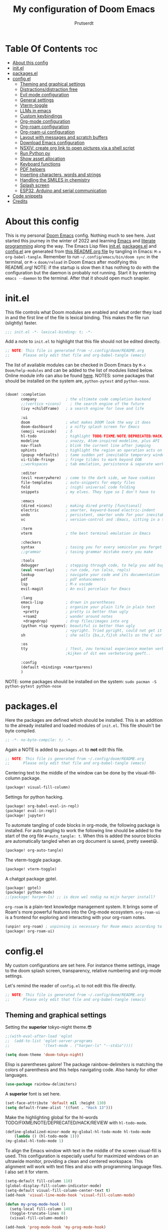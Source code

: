 #+TITLE: My configuration of Doom Emacs
#+auto_tangle: t
#+AUTHOR: Prutserdt
[[file:doom-emacs-stallman.png]]

* Table Of Contents :toc:
- [[#about-this-config][About this config]]
- [[#initel][init.el]]
- [[#packagesel][packages.el]]
- [[#configel][config.el]]
  - [[#theming-and-graphical-settings][Theming and graphical settings]]
  - [[#distractionsdistraction-free][Distractions/distraction free]]
  - [[#evil-mode-configuration][Evil mode configuration]]
  - [[#general-settings][General settings]]
  - [[#vterm-toggle][Vterm-toggle]]
  - [[#llms-in-emacs][LLMs in emacs]]
  - [[#custom-keybindings][Custom keybindings]]
  - [[#org-mode-configuration][Org-mode configuration]]
  - [[#org-roam-configuration][Org-roam configuration]]
  - [[#org-roam-ui-configuration][Org-roam-ui configuration]]
  - [[#layout-with-messages-and-scratch-buffers][Layout with messages and scratch buffers]]
  - [[#download-emacs-configuration][Download Emacs configuration]]
  - [[#nsxiv-create-org-link-to-open-pictures-via-a-shell-script][NSXIV: create org link to open pictures via a shell script]]
  - [[#run-python-py][Run Python py]]
  - [[#show-asset-allocation][Show asset allocation]]
  - [[#keyboard-functions][Keyboard functions]]
  - [[#pdf-helpers][PDF helpers]]
  - [[#inserting-characters-words-and-strings][Inserting characters, words and strings]]
  - [[#handling-the-smiles-in-chemistry][Handling the SMILES in chemistry]]
  - [[#splash-screen][Splash screen]]
  - [[#esp32-arduino-and-serial-communication][ESP32, Arduino and serial communication]]
- [[#code-snippets][Code snippets]]
- [[#credits][Credits]]

* About this config
This is my personal [[https://github.com/hlissner/doom-emacs][Doom Emacs]] config. Nothing much to see here. Just started this journey in the winter of 2022 and learning [[https://www.gnu.org/software/emacs/][Emacs]] and [[https://en.wikipedia.org/wiki/Literate_programming][literate programming]] along the way. The Emacs Lisp files [[https://github.com/Prutserdt/dotfiles/blob/master/.config/doom/init.el][init.el]], [[https://github.com/Prutserdt/dotfiles/blob/master/.config/doom/packages.el][packages.el]] and [[https://github.com/Prutserdt/dotfiles/blob/master/.config/doom/config.el][config.el]] are generated from [[https://github.com/Prutserdt/dotfiles/blob/master/.config/doom/README.org][this README.org file]] by tangling in Emacs: ~M-x~ ~org-babel-tangle~. Remember to run =~/.config/emacs/bin/doom sync= in the terminal, or ~M-x~ ~doom/reload~ in Doom Emacs after modifying this README.org!
NOTE: if the startup is slow then it has nothing to do with the configuration but the daemon is probably not running. Start it by entering ~emacs --daemon~ to the terminal. After that it should open much snapier.

* init.el
This file controls what Doom modules are enabled and what order they load in and the first line of the file is lexical binding. This makes the file run (slightly) faster.
#+BEGIN_SRC emacs-lisp :tangle init.el :results silent
;;; init.el -*- lexical-binding: t; -*-
#+END_SRC

Add a note to ~init.el~ to highlight that this file should not be edited directly.
#+BEGIN_SRC emacs-lisp :tangle init.el :results silent
;; NOTE: This file is generated from ~/.config/doom/README.org
;;      Please only edit that file and org-babel-tangle (emacs)
#+END_SRC

The list of available modules can be checked in Doom Emacs by ~M-x~ ~Doom/help-modules~ and can be added to the list of modules listed below. Online module info can also be found [[https://github.com/doomemacs/doomemacs/blob/master/docs/modules.org][here]].
NOTES: some packages that should be installed on the system are, =python-pytest= and =python-nose=.
#+BEGIN_SRC emacs-lisp :tangle init.el :results silent

(doom! :completion
       company             ; the ultimate code completion backend
       ;;(vertico +icons)    ; the search engine of the future
       (ivy +childframe)   ; a search engine for love and life

       :ui
       doom                ; what makes DOOM look the way it does
       doom-dashboard      ; a nifty splash screen for Emacs
       (emoji +unicode)    ; ð
       hl-todo             ; highlight TODO/FIXME/NOTE/DEPRECATED/HACK/REVIEW
       modeline            ; snazzy, Atom-inspired modeline, plus API
       nav-flash           ; blink the current line after jumping
       ophints             ; highlight the region an operation acts on
       (popup +defaults)   ; tame sudden yet inevitable temporary windows
       vi-tilde-fringe     ; fringe tildes to mark beyond EOB
       ;;workspaces        ; tab emulation, persistence & separate workspaces

       :editor
       (evil +everywhere)  ; come to the dark side, we have cookies
       file-templates      ; auto-snippets for empty files
       fold                ; (nigh) universal code folding
       snippets            ; my elves. They type so I don't have to

       :emacs
       (dired +icons)      ; making dired pretty [functional]
       electric            ; smarter, keyword-based electric-indent
       undo                ; persistent, smarter undo for your inevitable mistakes
       vc                  ; version-control and :Emacs, sitting in a tree

       :term
       vterm               ; the best terminal emulation in Emacs

       :checkers
       syntax              ; tasing you for every semicolon you forget
       ;;grammar           ; tasing grammar mistake every you make

       :tools
       debugger            ; stepping through code, to help you add bugs
       (eval +overlay)     ; run code, run (also, repls)
       lookup              ; navigate your code and its documentation
       pdf                 ; pdf enhancements
       lsp                 ; M-x vscode
       evil-magit          ; An evil porcelain for Emacs

       :lang
       emacs-lisp          ; drown in parentheses
       (org                ; organize your plain life in plain text
        +pretty            ; pretty is better than ugly
        +roam2             ; wander around notes
        +dragndrop)        ; drop files/images into org
       (python +lsp +pyenv); beautiful is better than ugly
                           ; +pyright. Tried pyright, could not get it to work on all of my machines
       sh                  ; she sells {ba,z,fi}sh shells on the C xor

       :os
       tty                 ; ?test, zou terminal experience moeten verbeteren,
                           ;kijken of dit een verbetering geeft..

       :config
       (default +bindings +smartparens)
       )
#+END_SRC

NOTE: some packages should be installed on the system: =sudo pacman -S python-pytest python-nose=

* packages.el
Here the packages are defined which should be installed. This is an addition to the already installed and loaded modules of ~init.el~. This file shouln't be byte compiled.
#+BEGIN_SRC emacs-lisp :tangle packages.el :results silent
;; -*- no-byte-compile: t; -*-
#+END_SRC

Again a NOTE is added to ~packages.el~ to *not* edit this file.
#+BEGIN_SRC emacs-lisp :tangle packages.el :results silent
;; NOTE: This file is generated from ~/.config/doom/README.org
;;      Please only edit that file and org-babel-tangle (emacs)
#+END_SRC

Centering text to the middle of the window can be done by the visual-fill-column package.
#+BEGIN_SRC emacs-lisp :tangle packages.el :results silent
(package! visual-fill-column)
#+END_SRC

Settings for python hacking.
#+BEGIN_SRC emacs-lisp :tangle packages.el :results silent
(package! org-babel-eval-in-repl)
(package! eval-in-repl)
(package! jupyter)
#+END_SRC

To automate tangling of code blocks in org-mode, the following package is installed. For auto tangling to work the following line should be added to the start of the org file ~#+auto_tangle: t~. When this is added the source blocks are automatically tangled when an org document is saved, pretty sweet😃.
#+BEGIN_SRC emacs-lisp :tangle packages.el :results silent
(package! org-auto-tangle)
#+END_SRC

The vterm-toggle package.
#+BEGIN_SRC emacs-lisp :tangle packages.el :results silent
(package! vterm-toggle)
#+END_SRC

A chatgpt package gptel.
#+BEGIN_SRC emacs-lisp :tangle packages.el :results silent
(package! gptel)
(package! python-mode)
;;(package! harper-ls) ;; is deze wel nodig na mijn harper install?
#+END_SRC

~org-roam~ is a plain-text knowledge management system. It brings some of Roam's more powerful features into the Org-mode ecosystem. ~org-roam-ui~ is a frontend for exploring and interacting with your org-roam notes.
#+BEGIN_SRC emacs-lisp :tangle packages.el :results silent
(unpin! org-roam) ; unpinning is necessary for Room emacs according to de developer of org-roam-ui
(package! org-roam-ui)
#+END_SRC

* config.el
My custom configurations are set here. For instance theme settings, image to the doom splash screen, transparency, relative numbering and org-mode settings.

Let's remind the reader of ~config.el~ to not edit this file directly.
#+BEGIN_SRC emacs-lisp :tangle config.el :results silent
;; NOTE: This file is generated from ~/.config/doom/README.org
;;      Please only edit that file and org-babel-tangle (emacs)
#+END_SRC

** Theming and graphical settings
Setting the *superior* tokyo-night theme.😎
#+BEGIN_SRC emacs-lisp :tangle config.el :results silent
;;(with-eval-after-load 'eglot
;;  (add-to-list 'eglot-server-programs
;;               '(text-mode . ("harper-ls" "--stdio"))))

(setq doom-theme 'doom-tokyo-night)
#+END_SRC

Elisp is parentheses galore! The package rainbow-delimiters is matching the colors of parenthesis and this helps navigating code. Also handy for other languages.
#+BEGIN_SRC emacs-lisp :tangle config.el :results silent
(use-package rainbow-delimiters)
#+END_SRC

A *superior* font is set here.
#+BEGIN_SRC emacs-lisp :tangle config.el :results silent
(set-face-attribute 'default nil :height 130)
(setq default-frame-alist '((font . "Hack 13")))
#+END_SRC

Make the highlighting global for the hl-words TODO/FIXME/NOTE/DEPRECATED/HACK/REVIEW with ~hl-todo-mode~.
#+BEGIN_SRC emacs-lisp :tangle config.el :results silent
(define-globalized-minor-mode my-global-hl-todo-mode hl-todo-mode
    (lambda () (hl-todo-mode 1)))
(my-global-hl-todo-mode 1)
#+END_SRC

To align the Emacs window with text in the middle of the screen  visual-fill is used. This configuration is especially useful for maximized windows on an ultrawide monitor, providing a clean and centered workspace. This alignment will work with text files and also with programming language files. I also set it for vterm.
#+BEGIN_SRC emacs-lisp :tangle config.el :results silent
(setq-default fill-column 110)
(global-display-fill-column-indicator-mode)
(setq-default visual-fill-column-center-text t)
(add-hook 'visual-line-mode-hook 'visual-fill-column-mode)

(defun my-prog-mode-hook ()
  (setq-local fill-column 140)
  (toggle-truncate-lines 0)
  (visual-fill-column-mode))

(add-hook 'prog-mode-hook 'my-prog-mode-hook)

(add-hook 'vterm-mode-hook
          (lambda ()
            (setq-local fill-column 110)
            (visual-fill-column-mode)
            (setq-local visual-fill-column-center-text t)))
#+END_SRC

Get a glimpse of the desktop background by setting a low transparency for Emacs.
NOTE: when this part is placed at the start of ~config.el~ then transparency does not work.
#+BEGIN_SRC emacs-lisp :tangle config.el :results silent
(set-frame-parameter (selected-frame) 'alpha '(85 80))
(add-to-list 'default-frame-alist '(alpha 85 80))
#+END_SRC

By setting the line numbers to relative it makes jumping in texts easier, allowing you to quickly find the line position to jump to from the current line.
#+BEGIN_SRC emacs-lisp :tangle config.el :results silent
(global-display-line-numbers-mode)
(setq display-line-numbers-type 'relative)
#+END_SRC

To remember the current state (normal, insert or visual mode), we can customize the line number colors using Emacs Lisp. Here's the code that sets the line number color based on the Evil state. Also the line colors are changed when scratch.org is displayed to stand out from other buffers. I am giving the colors a name so that they can be used elsewhere.
A side note: for some reason I sometimes trigger "emacs state" accidentally. This can be escaped by M-x =evil-exit-emacs-state= or C-z.
#+BEGIN_SRC emacs-lisp :tangle config.el :results silent
(defvar my-color-visual-state    "#765825") ;; dark yellow brown
(defvar my-color-insert-state    "#3e6752") ;; pale grey green
(defvar my-color-grey-green      "#505753") ;; grey green
(defvar my-color-normal-state    "#453a39") ;; brown terra
(defvar my-color-current-line    "#EF7168") ;; orange red

(defun my-line-number-color-according-to-evil-state ()
  (when (and evil-mode (not buffer-read-only))
    (let ((font-weight (if (or (evil-insert-state-p) (evil-visual-state-p))
                          'bold
                        'normal))
          (line-number-color (if (string= (buffer-name) "scratch.org")
                                my-color-current-line
                              (cond ((evil-insert-state-p) my-color-insert-state)
                                    ((evil-visual-state-p) my-color-visual-state)
                                    (t my-color-normal-state))))
          (line-number-current-line-color (if (string= (buffer-name) "scratch.org")
                                           my-color-insert-state
                                           my-color-current-line)))
      (set-face-foreground 'line-number line-number-color)
      (set-face-foreground 'line-number-current-line line-number-current-line-color)
      (set-face-attribute 'line-number nil :weight font-weight))))
#+END_SRC

Next, we add hooks to trigger the line number color customization when certain events occur. Here are the hooks we can use:
#+BEGIN_SRC emacs-lisp :tangle config.el :results silent
(dolist (hook '(doom-switch-buffer-hook
                doom-first-buffer-hook
                evil-insert-state-entry-hook
                evil-normal-state-entry-hook
                evil-visual-state-entry-hook))
  (add-hook hook 'my-line-number-color-according-to-evil-state))
#+END_SRC

To make the line number of the cursor have a different color, we can customize it using =custom-set-faces=:
#+BEGIN_SRC emacs-lisp :tangle config.el :results silent
(custom-set-faces!
  '(line-number-current-line :foreground "#EF7168"))
#+END_SRC

The scroll bar is not needed and removed here. NOTE: does not work when it's at the start of config.el.
#+BEGIN_SRC emacs-lisp :tangle config.el :results silent
(scroll-bar-mode -1)
#+END_SRC

An emergency switch to be used at very bright light conditions, for instance at a beach!
#+BEGIN_SRC emacs-lisp :tangle config.el :results silent
(defun my-beach-or-dark-theme-switch ()
  "Switch between my-beach-theme and my-dark-theme."
  (interactive)
  (if (eq (car custom-enabled-themes) 'doom-tokyo-night)
      (progn
        (load-theme 'leuven t)
        (set-frame-parameter (selected-frame) 'alpha '(100 100))
        (message "Theme switched for beach settings; in bright light conditions."))
    (progn
      (load-theme 'doom-tokyo-night t)
      (set-frame-parameter (selected-frame) 'alpha '(85 80))
      (message "Theme switched to my dark theme."))))
#+END_SRC

** Distractions/distraction free
For more (or less) focus the distractions on the screen can be toggled of all together or separately one by one.

Switch the transparency on or off.
#+BEGIN_SRC emacs-lisp :tangle config.el :results silent
(defun my-transparency-toggle ()
  "Switch transparency back and forth."
  (interactive)

  (if (equal (frame-parameter (selected-frame) 'alpha) '(100 100))
      (progn
        (set-frame-parameter (selected-frame) 'alpha '(85 80))
        (add-to-list 'default-frame-alist '(alpha 85 80)))
    (set-frame-parameter (selected-frame) 'alpha '(100 100))))
#+end_src

Modeline toggle.
#+BEGIN_SRC emacs-lisp :tangle config.el :results silent
(defvar modeline-hidden nil)

(setq-default mode-line-format (default-value 'mode-line-format))

(defun my-modeline-toggle ()
  "Switch modeline on/off."
  (interactive)

  (if (equal mode-line-format nil)
      (setq mode-line-format (default-value 'mode-line-format))
    (setq mode-line-format nil)))
#+end_src

A toggle for the line numbers.
#+BEGIN_SRC emacs-lisp :tangle config.el :results silent
(defun my-line-numbers-toggle ()
  "Switch line numbers on/off."
  (interactive)

  (if display-line-numbers-mode
      (display-line-numbers-mode 0)
    (display-line-numbers-mode 1)))
#+end_src

A combination of the previous three toggles that are applied all at once.
#+BEGIN_SRC emacs-lisp :tangle config.el :results silent
(defun my-distractionfree-toggle ()
  "Switch from my normal environment to distraction free and back."
  (interactive)

  (my-line-numbers-toggle)
  (my-modeline-toggle)
  (my-transparency-toggle))
#+end_src

This toggle will increase/decrease the width of the text. Not really much to do with distractions, but I placed it here anyway.
#+BEGIN_SRC emacs-lisp :tangle config.el :results silent
(defun my-column-width-toggle ()
  "Toggle the width of the characters."
  (interactive)

  (if (equal fill-column 110)
      (setq fill-column 140)
    (setq fill-column 110)))
#+end_src

** Evil mode configuration
The default setting of Evil mode in Doom Emacs is to use Y in normal mode to yank the whole line from the cursor position. This is obviously the *incorrect* way and is reverted here to copy the whole line, regardless of cursor position.
#+BEGIN_SRC emacs-lisp :tangle config.el :results silent
(setq! evil-want-Y-yank-to-eol nil)
#+END_SRC

Another trick to make the cursor stand out more in Evil mode is to use the color tomato for the cursor in normal mode. It pops right out. A white bar is set for insert mode and a hollow orange cursor for visual mode. This helps to differentiate between normal/insert/visual mode.
#+BEGIN_SRC emacs-lisp :tangle config.el :results silent
(setq evil-normal-state-cursor '(box "tomato")
      evil-insert-state-cursor '(bar "white")
      evil-visual-state-cursor '(hollow "orange"))
#+END_SRC

Flashing of yanked text is already set out of the box in Doom Emacs. I'm kinda slow and like the flashing to take longer. The default is 0.2 second and set it here to a whole second.
#+BEGIN_SRC emacs-lisp :tangle config.el :results silent
(setq evil-goggles-duration 1.0)
#+END_SRC

** General settings
I want to use an org file as a permanent scratch buffer. If it does not exist then it should be created. I changed the visualiszation of this particular file by changing the line colors, that is added in  =my-line-number-color-according-to-evil-state=.
#+BEGIN_SRC emacs-lisp :tangle config.el  :results silent
(unless (file-exists-p "~/.config/doom/scratch.org")
  (with-temp-file "~/.config/doom/scratch.org"
  (insert "* ❗ An _org-mode_ ~scratch buffer~ /for/ *hacking* ❗\n Just delete this text, doesn't need to sticky!")))

(eval-after-load 'org
  '(find-file "~/.config/doom/scratch.org"))
#+END_SRC

Arduino .ino files are a type of C++ code. Let's help Emacs remember this by setting it as a major mode.
#+BEGIN_SRC emacs-lisp :tangle config.el :results silent
(add-to-list 'auto-mode-alist '("\\.ino\\'" . c-mode))
#+END_SRC

No more conformation messages whilst closing emacs.
#+BEGIN_SRC emacs-lisp :tangle config.el :results silent
(setq confirm-kill-emacs nil)
#+END_SRC

** Vterm-toggle
I like to use Vterm as a scratch terminal, this can be done by the vterm-toggle package.
#+BEGIN_SRC emacs-lisp :tangle config.el :results silent
(use-package! vterm-toggle
  :after vterm
  :config
  (setq vterm-toggle-fullscreen-p nil)
  (add-to-list 'display-buffer-alist
               '((lambda (buffer-or-name _)
                   (let ((buffer (get-buffer buffer-or-name)))
                     (with-current-buffer buffer
                       (or (equal major-mode 'vterm-mode)
                           (string-prefix-p vterm-buffer-name (buffer-name buffer))))))
           (display-buffer-reuse-window display-buffer-same-window))))
#+END_SRC

** LLMs in emacs
In this elisp code, `with-temp-buffer` creates a temporary buffer for reading the contents of the file. `insert-file-contents` reads the contents of the file into the buffer. `string-trim` removes any whitespace characters at the beginning and end of the buffer's contents, and the resulting string is set to the variable `gptel-api-key`.
A chatGPT key can be generated here: https://platform.openai.com/account/api-keys.
#+BEGIN_SRC emacs-lisp :tangle config.el :results silent
(use-package! gptel
 :config
(with-temp-buffer
  (insert-file-contents "~/Stack/Code/OpenAI/api_key")
  (setq! gptel-api-key (string-trim (buffer-string)))))
(setq gpt-openai-engine "gpt-4")
#+END_SRC

An helper for my LLM (gptel). I am usually working with code at the bottom of a buffer and want to select the text from the cursor below to the bottom and send that region to the chatbot.
#+BEGIN_SRC emacs-lisp :tangle config.el :results silent
(defun my-region-select-gptel-send ()
  "Select text at point to the end of buffer and send this to the LLM (gptel-send). The output will be generated at the bottom of the buffer."
  (interactive)
  (beginning-of-line)      ; Save the current point position as the starting point of the selection
  (let ((start (point)))
    (goto-char (point-max)); Move the cursor to the end of the buffer
    (setq my-end (point))  ; Remember the end of the selection
    (goto-char start)      ; Set the mark at the starting point
    (set-mark (point))
    (goto-char my-end)     ; Move the cursor to the end of the buffer and execute 'gptel-send'
    (call-interactively 'gptel-send)
    (deactivate-mark)))    ; Deselect the region
#+END_SRC

** Custom keybindings
Emacs uses a lot of keybindings and Doom Emacs adds even more on top of it, much of them are Evil mode which is VIM emulation. Now let's add some extra!

*** Smart parens
The =smartparens= package in Emacs is designed to enhance editing parentheses and other paired structures (like brackets and quotes). I am adding the '=' and '~' signs to it, but only for org mode, therefore it is a mode specific keybindings (sp-local-pair)'.
#+BEGIN_SRC emacs-lisp :tangle config.el :results silent
(require 'smartparens)

;; Enable smartparens only in org mode
(sp-local-pair 'org-mode "=" "=" :post-handlers '(:add ("||_" "SPC")))
(sp-local-pair 'org-mode "~" "~" :post-handlers '(:add ("||_" "SPC")))

(defun sp-insert-equal ()
  "Insert '==' and place the cursor in the middle."
  (interactive)
  (insert "==")
  (backward-char 1))

(defun sp-insert-tilde ()
  "Insert '~~' and place the cursor in the middle."
  (interactive)
  (insert "~~")
  (backward-char 1))

;; Bind the functions to the = and ~ keys in org mode
(with-eval-after-load 'smartparens
  (define-key smartparens-mode-map (kbd "=") 'sp-insert-equal)
  (define-key smartparens-mode-map (kbd "~") 'sp-insert-tilde))

(add-hook 'org-mode-hook 'smartparens-mode)
#+END_SRC

*** Evil keybindings
I want to use the =undo-redo= package in Evil mode and therefore add the keybinding =U= here. Another addition to Evil mode is =[= and =]= to switch buffers.
#+BEGIN_SRC emacs-lisp :tangle config.el :results silent
(after! evil
  (define-key evil-normal-state-map "U" 'undo-redo)
  (define-key evil-normal-state-map "]" 'next-buffer)
  (define-key evil-normal-state-map "[" 'previous-buffer))

;FIXME dit is een test voor jump to functionaliteit. Dit al door gi en '' te gebruiken. C-o zou werken met onderstaande command. Nog testen
(evil-add-command-properties #'foo :jump t)
#+END_SRC

NOTE to self: the [ and ] collide with certain buffers, for instance in vterm. It is probably better to learn the SPC-b-n and SPC-b-p to cycle through buffers and get this in my muscle memory.

The following are keybindings that are bound to my leader key, which is =space=, the default leader key of Doom Emacs Evil mode.
#+BEGIN_SRC emacs-lisp :tangle config.el :results silent
(map! :leader
      :desc "Scratch buffer" "[" (lambda () (interactive) (switch-to-buffer "scratch.org"))


    (:prefix ("b") ;; Default Doom keybinding
         :desc "Switch to another buffer"        "b" #'counsel-switch-buffer)

    (:prefix ("c") ;; Default Doom keybinding
        (:prefix ("h" . "ChatGPT, GPTel options")
            :desc "At point to bottom ChatGPT"   "a" #'my-region-select-gptel-send
            :desc "ChatGPT of selected region"   "A" #'gptel-send
            :desc "Open ChatGPT in new buffer"   "c" #'gptel
            :desc "gptel-menu"                   "m" #'gptel-menu
            :desc "API for LLM interaction"      "R" #'gptel-request
            :desc "gptel-rewrite-menu"           "r" #'gptel-rewrite-menu))

    (:prefix ("d" . "Prutserdt Bindings")
        :desc "Vterm toggle"                   "SPC" #'vterm-toggle
        (:prefix ("a" . "Arduino IDE")
            :desc "ESP32 PWRSTRK upload"         "p" #'my-PowerStrike-upload
            :desc "README.org, het epistel"      "r" #'my-PowerStrike-README-org-file
            :desc "ESP32 serial"                 "s" #'my-serial-ttyUSB0-115200
            :desc "ESP32 PWRSTRK testing upload" "t" #'my-PowerStrike-testing-upload)
        :desc "Beach mode/dark mode toggle"      "b" #'my-beach-or-dark-theme-switch
        (:prefix ("d" . "Distraction free")
            :desc "Toggle distraction free"      "d" #'my-distractionfree-toggle
            :desc "Transparency togglee"         "t" #'my-transparency-toggle
            :desc "Modeline toggle"              "m" #'my-modeline-toggle
            :desc "Line numbers toggle"          "l" #'my-line-numbers-toggle
            :desc "Column width toggle"          "c" #'my-column-width-toggle)
        (:prefix ("e" . "Excel table stuff")
            :desc "At point org tbl to exl"      "a" #'my-export-org-table-to-system-clipboard
            :desc "Clipb.: org to exl"           "e" #'my-convert-tabs-to-org-table-in-clipboard
            :desc "Clipb.: exl to org"           "o" #'my-convert-tabs-to-org-table-in-clipboard)
        (:prefix ("f" . "Financial stuff")
            :desc "Show my capital"              "c" #'my-asset-allocation-in-time)
        :desc "Toggle hacking mode"              "h" #'my-toggle-hacking-layout
        :desc "Insert key words"                 "i" #'my-insert-characters-and-text
        :desc "Keyboard reset"                   "k" #'my-keyboard-reset
        :desc "Watch images via org links"       "l" #'my-generate-org-links-to-pictures-subdir
        :desc "Reload Doom: doom/reload"         "r" #'doom/reload
        :desc "Update emacs README.org!!!"       "o" #'my-emacs-config-download-overwrite
        (:prefix ("p" . "pdf helpers")
            :desc "Select pdf to org buffer"     "b" #'my-open-pdf-as-org-text
            :desc "Select pdf ocrtext to org buffer" "o" #'my-open-pdf-to-org-as-text-with-ocr
            :desc "Remove password from pdf"     "z" 'my-pdf-password-removal)
        :desc "Plak keuze uit kill ring"         "P" #'counsel-yank-pop
        :desc "Tangling: org-babel-tangle"       "t" #'org-babel-tangle
        (:prefix ("s" . "SMILES chemistry")
            :desc "Insert image under Smiles"    "i" #'my-obabel-smiles-insert-image
            :desc "Show image in sxiv"           "s" #'my-obabel-smiles-show-image)
        :desc "Visualized undo: vundo"           "v" #'vundo
        :desc "Write this buffer to file"        "w" #'write-file
        :desc "Run python async"                 "z" #'my-run-python-code-in-new-frame-select-manually)

    (:desc "Open files in emacs" "e" #'recentf-open-files)

    (:prefix ("r" . "org-roam") ;; Similar to the Doom default, SPC n r, but shorter
        :desc "Open random node"                 "a" #'org-roam-node-random
        (:prefix ("d" . "dailies")
            :desc "Previous daily (from daily)"  "<" #'org-roam-dailies-goto-previous-note
            :desc "Next daily (from daily)"      ">" #'org-roam-dailies-goto-next-note
            :desc "Capture date"                 "D" #'org-roam-dailies-capture-date
            :desc "Goto the last daily"          "l" #'my-open-latest-org-roam-daily
            :desc "Goto tomorrow"                "m" #'org-roam-dailies-goto-tomorrow
            :desc "Capture tomorrow"             "M" #'org-roam-dailies-capture-tomorrow
            :desc "Select dailies calendar"      "o" #'org-roam-dailies-goto-date
           ;:desc "Goto today"                   "t" #'org-roam-dailies-goto-today
            :desc "Goto today, paste previous"   "t" #'my-goto-today-paste-previous-daily
            :desc "Capture today"                "T" #'org-roam-dailies-capture-today
            :desc "Goto yesterday"               "y" #'org-roam-dailies-goto-yesterday
            :desc "Capture yesterday"            "Y" #'org-roam-dailies-capture-yesterday)
        :desc "Database sync"                    "D" #'org-roam-db-sync
        :desc "Find node"                        "f" #'org-roam-node-find
        :desc "Find ref"                         "F" #'org-roam-ref-find
        :desc "Insert node"                      "i" #'org-roam-node-insert
        :desc "Message: show roam dir info"      "m" #'my-org-roam-info
        :desc "Capture to node"                  "n" #'org-roam-capture
        :desc "Toggle roam buffer"               "r" #'org-roam-buffer-toggle
        :desc "Launch roam buffer"               "R" #'org-roam-buffer-display-dedicated
        :desc "Search text"                      "s" #'my-search-roam-files
        :desc "Search filename"                  "S" #'my-search-roam-filename
        :desc "UI in browser"                    "u" #'org-roam-ui-mode))
#+END_SRC

*** Emacs keybindings
I want to use the escape key to exit keychords, similar to C-g. Why is this not the default?
#+BEGIN_SRC emacs-lisp :tangle config.el :results silent
(global-set-key (kbd "<escape>")      'keyboard-escape-quit)
#+END_SRC

In Doom Emacs the =transpose-words= is using the keybinding Meta-t. For the oposite transposition I will use the keybinding Meta-T.
#+BEGIN_SRC emacs-lisp :tangle config.el :results silent
(global-set-key (kbd "M-T") (lambda () (interactive) (transpose-words -1)))
#+END_SRC

** Org-mode configuration
More eye candy by superstar bullets in org mode instead of the default ~*~. This requires (org +pretty) in ~init.el~.
#+BEGIN_SRC emacs-lisp :tangle config.el :results silent
(setq org-superstar-headline-bullets-list '("◉" "○" "✿" "✸" "⁖" ))
#+END_SRC

Setting the size of the headers in org mode and the document titled, ordered by the level of course.
#+BEGIN_SRC emacs-lisp :tangle config.el :results silent
(custom-set-faces
  '(org-level-1 ((t (:inherit outline-1 :height 1.5))))
  '(org-level-2 ((t (:inherit outline-2 :height 1.4))))
  '(org-level-3 ((t (:inherit outline-3 :height 1.3))))
  '(org-level-4 ((t (:inherit outline-4 :height 1.2))))
  '(org-level-5 ((t (:inherit outline-5 :height 1.1))))
  '(org-document-title ((t (:inherit org-level-1 :height 1.6)))))
#+END_SRC

Some preferences that I like: hide the emphasis markup for: /italic/, *bold*, ~code~, _underscore_, =verbatim= and +strikethrough+. Show a custom folding character, in my case three time lightning ⚡⚡⚡ and by default I want all of my org files to show images as default and hide the =#+TITLE= keyword.
#+BEGIN_SRC emacs-lisp :tangle config.el :results silent
(setq org-hide-emphasis-markers t)
;;(setq org-ellipsis "⚡⚡⚡")
(setq org-ellipsis " ▼ ") ; Use a different symbol
(setq org-startup-with-inline-images t)
(setq org-hidden-keywords '(title))
#+END_SRC

Automatically tangling by the org-auto-tangle package.
#+BEGIN_SRC emacs-lisp :tangle config.el :results silent
(use-package org-auto-tangle
  :load-path "site-lisp/org-auto-tangle/"
  :defer t
  :hook (org-mode . org-auto-tangle-mode))
#+END_SRC

A function to copy an org-table at point and make it in the right format (tab separated columns) to be pasted into excel. First the table is converted and saved as a csv file to a temporary RAM file, pasted into the clipboard in csv format and then converted to be tab separated.
#+BEGIN_SRC emacs-lisp :tangle config.el :results silent
(defun my-export-org-table-to-system-clipboard ()
  "Export the org-mode table at point as a CSV file in system memory and copy to clipboard."
  (interactive)
  (let* ((temp-dir "/dev/shm/temp/")
         (file (concat temp-dir "wismij.csv")))
    (unless (file-directory-p temp-dir)
      (make-directory temp-dir t))
    (org-table-export file "orgtbl-to-csv")
    (with-temp-buffer
      (insert-file-contents file)
      (clipboard-kill-region (point-min) (point-max))))
    (my-convert-comma-to-tab-in-clipboard))
#+END_SRC

This function will convert the content of the clipboard from a tab separated format (excel data) to an org-table format (adding | characters). This is particular handy for copying data from excel to org-mode.
#+BEGIN_SRC emacs-lisp :tangle config.el :results silent
(defun my-convert-tabs-to-org-table-in-clipboard ()
  "Convert tabs to org table format in clipboard contents."
  (interactive)
  (with-temp-buffer
    (clipboard-yank)
    (goto-char (point-min))
    (while (search-forward "\t" nil t)
      (replace-match " | "))
    (goto-char (point-min))
    (insert "| ")
    (while (search-forward "\n" nil t)
      (replace-match " |\n| "))
    (goto-char (point-max))
    (insert " |")
    (clipboard-kill-region (point-min) (point-max))))
#+END_SRC

This function will convert the content of the clipboard. It will change the commas to tabs. This is particular usefull for converting comma separated data to tabs separated data and is used in the =my-export-org-table-to-system-clipboard= function.
#+BEGIN_SRC emacs-lisp :tangle config.el :results silent
(defun my-convert-comma-to-tab-in-clipboard ()
  "Convert commas to tabs in clipboard contents."
  (interactive)
  (with-temp-buffer
    (clipboard-yank)
    (goto-char (point-min))
    (while (search-forward "," nil t)
      (replace-match "\t" nil nil))
    (clipboard-kill-region (point-min) (point-max))))
#+END_SRC

** Org-roam configuration
~Org-roam~ is a plain text knowledge management system that borrows principles from the Zettelkasten method, providing a solution for non-hierarchical note-taking. It should also work as a plug-and-play solution for anyone already using Org-mode for their personal wiki.

For quick daily notes and a TODO list I am using roam-dailies and in the next code block two templates are created that are helping to write notes/TODOS. This is based on [[https://org-roam.discourse.group/t/daily-task-management-with-org-agenda-and-org-roam-dailies/989/16][a thread]]. My daily notes are written in the =/daily= directory in =RoamNotes=, as set in the code block below this one. The daily notes are placed in an org file with the name of the day, for example /2025-01-30.org/.
#+BEGIN_SRC emacs-lisp :tangle config.el :results silent
(setq org-roam-dailies-capture-templates
    (let ((head
           (concat "#+title: %<%Y-%m-%d (%A)>\n"
                    "* TODO van vandaag [/]\n")))
         `(("a" "Aantekeningen van vandaag" entry
           "* %<%H:%M> %?"
           :if-new (file+head+olp "%<%Y-%m-%d>.org" ,head (""))))))
#+END_SRC

In the code block below the directory is set where the atomic files will be stored and also the dailies directory is set here. This Emacs configuration is used on several systems. I am using system a specific directory at work and my other systems are using another directory.
Also the daily sub directory is set and auto-completion of the note titles everywhere and autosyncing the roam files to a sql database for swift search results.
#+BEGIN_SRC emacs-lisp :tangle config.el :results silent
(use-package org-roam
  :custom
  (org-roam-directory (if (string-equal system-name "work")
                         "~/Shared_directory/RoamNotes"
                       "~/Stack/Command_line/RoamNotes"))
  (org-roam-dailies-directory "daily/")
  (org-roam-completion-everywhere t)
  :config
  (org-roam-db-autosync-enable))
#+END_SRC

To perform a quick word search through all of my notes I use the rip-grep (rg) package called counsel-rg and I set it up to search through the RoamNotes directory.
#+BEGIN_SRC emacs-lisp :tangle config.el :results silent
(defun my-search-roam-files ()
    "Search using `counsel-rg` in the set org-roam-directory."
    (interactive)
    (counsel-rg nil org-roam-directory))
#+END_SRC

The amount of hits of the function described above can be overwhelming sometimes and a simple search through filenames is better.
#+BEGIN_SRC emacs-lisp :tangle config.el :results silent
(defun my-search-roam-filename ()
    "Search filenames using `counsel-find-file` in the set org-roam-directory."
    (interactive)
    (counsel-find-file org-roam-directory))
#+END_SRC

Show information about the org-roam files and list the amount of org files, the amount of lines and words in the org-roam directory and daily subdirectory as well.
#+BEGIN_SRC emacs-lisp :tangle config.el :results silent
(defun my-org-roam-info ()
  "Show info of current org-roam dir and `daily` subdirectory."
  (interactive)
  (let* ((daily-dir (expand-file-name "daily" org-roam-directory))
         (all-files-roam (directory-files org-roam-directory nil))
         (org-files-roam (cl-remove-if-not #'(lambda (file) (string-match-p "\\.org$" file)) all-files-roam))
         (non-org-files-roam (cl-remove-if #'(lambda (file) (string-match-p "\\.org$" file)) all-files-roam))
         (all-files-daily (directory-files daily-dir nil))
         (org-files-daily (cl-remove-if-not #'(lambda (file) (string-match-p "\\.org$" file)) all-files-daily))
         (non-org-files-daily (cl-remove-if #'(lambda (file) (string-match-p "\\.org$" file)) all-files-daily))
         (org-file-count-roam (length org-files-roam))
         (org-file-count-daily (length org-files-daily))
         (org-file-count-total (+ org-file-count-roam org-file-count-daily))
         (total-lines-org 0)
         (total-words-org 0)
         (total-lines-daily 0)
         (total-words-daily 0))

    ;; Calculate lines and words for org files in the 'daily' directory
    (dolist (file (directory-files daily-dir nil "\\.org$"))
      (with-temp-buffer
        (insert-file-contents (expand-file-name file daily-dir))
        (setq total-lines-daily (+ total-lines-daily (count-lines (point-min) (point-max))))
        (setq total-words-daily (+ total-words-daily (count-words (point-min) (point-max))))))

    ;; Calculate lines and words for org files in the main directory
    (dolist (file org-files-roam)
      (with-temp-buffer
        (insert-file-contents (expand-file-name file org-roam-directory))
        (setq total-lines-org (+ total-lines-org (count-lines (point-min) (point-max))))
        (setq total-words-org (+ total-words-org (count-words (point-min) (point-max))))))
    (message "Statistics about my second brain 🤓.
Brain shelve: %s.

+------------+--------+--------+-------+
|            | Total  | Roam   | Daily |
+------------+--------+--------+-------+
|org files   |  %5d |  %5d | %5d |
|line numbers|  %5d |  %5d | %5d |
|word count  | %5d | %5d | %5d |
+------------+--------+--------+-------+"
             org-roam-directory
             org-file-count-total org-file-count-roam org-file-count-daily
             (+ total-lines-org total-lines-daily) total-lines-org total-lines-daily
             (+ total-words-org total-words-daily) total-words-org total-words-daily)))
#+END_SRC

This function will open the last org roam daily file based on the filename (YYYY-MM-DD).
#+BEGIN_SRC emacs-lisp :tangle config.el :results silent
(defun my-open-latest-org-roam-daily ()
  (interactive)
  (setq my-org-roam-dailies-dir (concat org-roam-directory org-roam-dailies-directory))
  (let ((files (directory-files my-org-roam-dailies-dir nil "^[0-9]\\{4\\}-[0-9]\\{2\\}-[0-9]\\{2\\}\\.org$")))
    (when files
      (find-file (expand-file-name (car (last (sort files #'string<))) my-org-roam-dailies-dir)))))
#+END_SRC

I want to be able to open a new daily and place the content of the last daily in it. This is very handy since there is usually a lot of overlap with previous daily. No more need to do this manually every day :-).
#+BEGIN_SRC emacs-lisp :tangle config.el :results silent
(defun my-goto-today-paste-previous-daily ()
  "Create a new daily containg previous daily note data"
  (interactive)

  ; Go to today's daily note
  (org-roam-dailies-goto-today)

  ; Set the dailies directory
  (setq my-org-roam-dailies-dir (concat org-roam-directory org-roam-dailies-directory))

  ; Get the list of files in the org-roam-dailies directory named YYYY-MM-DD.org
  (let* ((files (directory-files my-org-roam-dailies-dir nil "^[0-9]\\{4\\}-[0-9]\\{2\\}-[0-9]\\{2\\}\\.org$"))
         ; Filter only the daily notes files
         (last-file (car (last (sort files #'string<))))
         ; Get the last daily note file
         (file-path (expand-file-name last-file my-org-roam-dailies-dir)))

    ; If we found a daily note file
    (when last-file
      ; Open the file in a hidden buffer
      (with-current-buffer (find-file-noselect file-path)
        ; Save the position to preserve point position
        (save-excursion
          ; Go to the beginning of the buffer
          (goto-char (point-min))
          ; Skip the first header lines
          (forward-line 5)
          ; Copy the content of the daily note from there
          (copy-region-as-kill (point) (point-max)))))

    ; Paste the copied content in the current buffer
    (yank)))
#+END_SRC

** Org-roam-ui configuration
~org-roam-ui~ is a graphical front end for org-roam. It will open a browser for exploring and interacting with your org-roam notes and therefore a websocket package is needed.
#+BEGIN_SRC emacs-lisp :tangle config.el :results silent
(use-package! websocket
    :after org-roam)
#+END_SRC

Now that the websocket is setup the org-roam-ui can be set.
#+BEGIN_SRC emacs-lisp :tangle config.el :results silent
(use-package! org-roam-ui
    :after org-roam
    :config
    (setq org-roam-ui-sync-theme t
          org-roam-ui-follow t
          org-roam-ui-update-on-save t
          org-roam-ui-open-on-start t))
#+END_SRC

** Layout with messages and scratch buffers
I want to quickly switch back and forth to my hacking layout. It puts the current buffer in the middle with a left Messages window and at the right my scratch.org window, =my-toggle-window-layout= does exactly that.
#+BEGIN_SRC emacs-lisp :tangle config.el  :results silent
(defun my-toggle-hacking-layout ()
  "Toggle between a single buffer screen and layout with message window and scratch buffer."
  (interactive)
  (if (= (count-windows) 1)
      (progn
        ;; Setting up complex hacking layout
        (split-window-right)
        (switch-to-buffer "*Messages*")
        (split-window-right)
        (switch-to-buffer "scratch.org")
        (+evil/window-move-right)
        (+evil/window-move-right)
        (windmove-left)
        (balance-windows)
        (windmove-left)
        (enlarge-window -30 t)
        (windmove-right)
        (message "Changed to complex hacking layout"))
    (progn
      ;; Restore to a simple single buffer layout
        (doom/window-maximize-buffer))))
#+END_SRC

** Download Emacs configuration
The =my-emacs-config-download-overwrite= function in the code snippet below is an interactive Emacs Lisp function that downloads my README.org file from Github and overwrites the local README.org Emacs config file and creates a backup with a timestamp in the filename.
#+BEGIN_SRC emacs-lisp :tangle config.el :results silent
(defun my-emacs-config-download-overwrite ()
  "Use Github version of my Doom Emacs config, the README.org, and make backup."
  (interactive)
  (let ((current-readme-org "~/.config/doom/README.org")
        (backup-readme-org (concat "~/.config/doom/README_" (format-time-string "%Y-%m-%d") ".org"))
        (online-readme-org "https://raw.githubusercontent.com/Prutserdt/dotfiles/refs/heads/master/.config/doom/README.org"))
    (if (yes-or-no-p "Are you sure you want to overwrite README.org? ")
        (progn
          (copy-file current-readme-org backup-readme-org t)
          (url-copy-file online-readme-org current-readme-org t)
          (message "README.org updated and backup saved as %s" backup-readme-org))
      (message "Operation aborted"))))
#+END_SRC

** NSXIV: create org link to open pictures via a shell script
This Emacs Lisp function, =my-generate-org-links-to-pictures-subdir=, creates links in an Org document to display images of subdirectories specified by the user. It will only include subdirectories containing image files (JPEG, JPG, PNG, GIF). The function goes through each subdirectory, checks for image files, and generates org links that will run a shell script that runs nsxiv to view the images.
#+BEGIN_SRC emacs-lisp :tangle config.el :results silent
(defun my-generate-org-links-to-pictures-subdir (dir)
  "Create Org-mode links for displaying images in `nsxiv` of subdirectories."
  (interactive "DDirectory: ")
  (dolist (subdir (seq-filter 'file-directory-p (directory-files dir t "^[^.].*\\.?$")))
    (when (seq-find (lambda (f) (member (file-name-extension f) '("jpeg" "jpg" "png" "gif")))
                    (directory-files subdir t "^[^.].*\\(jpeg\\|jpg\\|png\\|gif\\)$"))
      ;; Extract the last directory name from the full path, used for the hyperlink
      (let ((last-dir (file-name-nondirectory (directory-file-name subdir))))
        ;; Insert an Org-mode link with a shell command to display images using `nsxiv`
        (insert (concat "[[shell: cd " subdir "; find . -maxdepth 1 -type f -iname '*.jpeg' -o -iname '*.jpg' -o -iname '*.png' -o -iname '*.gif' | sort | nsxiv -ftio][" last-dir "]]\n"))))))
#+END_SRC

** Run Python py
This will run the current buffer as Python code in an asynchronous way. NOTE: the file should be saved prior to running!
#+BEGIN_SRC emacs-lisp :tangle config.el :results silent
(defun my-run-python-buffer ()
  "Run the current buffer as a Python script and display output in a new buffer."
  (interactive)
  (let ((python-script (buffer-file-name))
        (output-buffer "*Python Output*"))
    (if python-script
        (progn
          (with-current-buffer (get-buffer-create output-buffer)
            (read-only-mode -1)
            (erase-buffer)
            (insert (format "Running %s...\n\n" python-script))
            (display-buffer (current-buffer)))
          (start-process "python-process" output-buffer "python" python-script))
      (message "Buffer is not visiting a file."))))
#+end_src


This function prompts the user to select a Python file, opens a new frame, runs the Python script in a vterm buffer in the new frame, and displays the output in a separate buffer named "/test_code output/".
#+BEGIN_SRC emacs-lisp :tangle config.el :results silent
(defun my-run-python-code-in-new-frame-select-manually ()
  "Run a Python script in a new frame after selecting it manually."
  (interactive)
  (let ((file-path (read-file-name "Select a Python file: "))
        (new-frame (make-frame))
        (new-frame-name "my-python-frame"))
    (select-frame-set-input-focus new-frame)
    (if (equal (selected-frame) new-frame)
        (progn
          (vterm)
          (async-shell-command (format "python3 %s" file-path) "*test_code output*")
          (pop-to-buffer "*test_code output*"))
      (message "Failed to select the new frame")
      (delete-frame new-frame))))
#+END_SRC

The next one is selecting the test_code.py file directly.
#+BEGIN_SRC emacs-lisp :tangle config.el :results silent
(defun my-run-python-code-in-new-frame ()
  "Run a test python script in a name frame (window)."
  (interactive)
  (let ((new-frame (make-frame)))
    (with-selected-frame new-frame
      (vterm)
      (async-shell-command "python3 ~/Downloads/test_code.py" "*test_code output*"))))
#+END_SRC

This function will first ask to select a python file and then run it and save it to clipboard
#+BEGIN_SRC emacs-lisp :tangle config.el :results silent
(defun my-run-python-code-results-to-clipboard-test ()
  "Run a selected Python script in the current directory and copy the output to clipboard."
  (interactive)
  (let* ((directory default-directory)
         (file-path (read-file-name "Select a Python file: " directory nil t "\.py"))
         (output (shell-command-to-string (concat "python " file-path))))
    (kill-new output)
    (message "Output copied to Emacs kill-ring and can be pasted now.")))
#+END_SRC

** Show asset allocation
Show a map of my asset allocation in time by running a Python script.
#+BEGIN_SRC emacs-lisp :tangle config.el  :results silent
(defun my-asset-allocation-in-time ()
  "Show my asset allocation vs time in a chart. Done by running a Python script."
  (interactive)
  (let ((script-path "~/Stack/Documenten/Aandelen/Plotten_AA_in_de_tijd.py"))
    (setq default-directory (file-name-directory script-path))
    (shell-command (concat "notify-send -t 1000 'Displaying my AA plot: " script-path "'"))
    (shell-command (concat "python3 " script-path)
                   "*Python Output*")
    (message (concat "Python script executed: " script-path))))
#+END_SRC

** Keyboard functions
Remap my keyboard with xmodmap. Right now I'm running two shell aliases plus the alias q to exit.
#+BEGIN_SRC emacs-lisp :tangle config.el  :results silent
(defun my-keyboard-reset ()
  "Right meta/super/control for my Sweep keyboard. Plus quick key repeats."
  (interactive)
  (comint-send-string (get-buffer-process (shell)) "e\nk\nq\n")
  (kill-buffer (current-buffer)))
#+END_SRC

Open my Redox keyboard QMK directory.
#+BEGIN_SRC emacs-lisp :tangle config.el :results silent
(defun my-redox-directory ()
  "Open the keymap.c file of my Redox qmk firmware."
  (interactive)
  (find-file (expand-file-name "" "~/qmk_firmware/keyboards/redox/keymaps/Prutserdt")))
#+END_SRC

Open my =keymap.c= file of my redox keyboard.
#+BEGIN_SRC emacs-lisp :tangle config.el :results silent
(defun my-redox-config-qmk-file ()
  "Open the keymap.c file of my Redox qmk firmware."
  (interactive)
  (find-file (expand-file-name "keymap.c" "~/qmk_firmware/keyboards/redox/keymaps/Prutserdt")))
#+END_SRC

** PDF helpers
Fetch the text of a pdf file and puts it in an org buffer.
#+BEGIN_SRC emacs-lisp :tangle config.el :results silent
(defun my-open-pdf-as-org-text (pdf-file)
  "Insert text from a PDF file into a new Org mode buffer using pdftotext."
  (interactive "fSelect PDF file: ")
  (let ((buf (generate-new-buffer "*PDF Text*")))
    (with-current-buffer buf
      (org-mode)
      (start-process
       "pdftotext" buf "pdftotext" pdf-file "-"))
    (switch-to-buffer buf)))
#+END_SRC

Fetch the text of a pdf file via ocr and put it in an org buffer.
#+BEGIN_SRC emacs-lisp :tangle config.el :results silent
(defun my-open-pdf-to-org-as-text-with-ocr ()
  "Convert a PDF with OCR and open the text in a new Org mode buffer."
  (interactive)
  (let ((pdf-file (read-file-name "Select PDF file: "))
        (ocr-output (make-temp-file "ocr-output" nil ".pdf"))
        (text-output (make-temp-file "ocr-text" nil ".txt")))
    (shell-command (format "ocrmypdf -l eng %s %s" pdf-file ocr-output))
    (shell-command (format "pdftotext %s %s" ocr-output text-output))
    (with-temp-buffer
      (insert-file-contents text-output)
      (org-mode)
      (switch-to-buffer (current-buffer))
      (rename-buffer "*OCR Output*" t))
    (delete-file ocr-output)
    (delete-file text-output)
    (message "Text extracted from %s" pdf-file)))
#+END_SRC

Sometimes pdf files are password protected and it should be removed. The following will help to find the pdf and will save it as *_password_removed.pdf.
#+BEGIN_SRC emacs-lisp :tangle config.el :results silent
(defun my-pdf-password-removal ()
  "Remove password of pdf and save under another name."
  (interactive)
  (let* ((pdf-file (read-file-name "PDF file: "))
         (dir (file-name-directory pdf-file))
         (base-name (file-name-base pdf-file))
         (pass-ps (concat dir base-name ".ps"))
         (password-removed-pdf (concat dir base-name "_password_removed.pdf")))
    (shell-command (format "pdftops %s %s" (shell-quote-argument pdf-file) (shell-quote-argument pass-ps)))
    (shell-command (format "ps2pdf %s %s" (shell-quote-argument pass-ps) (shell-quote-argument password-removed-pdf)))
    (delete-file pass-ps)
    (message "PDF file converted to unlocked PDF: %s" password-removed-pdf)))
#+END_SRC

** Inserting characters, words and strings
Set multilingual text input to ~latin-prefix~ as the default input method in .org files. This will modify ~Ol'e~ input to ~Olé~, ~//~ to ~°~ and =~e= to ~€~. Sometimes this is not the desired behaviour and this can easily be switched off by running ~toggle-input-method~ with the emacs hotkeys ~C-\~. I uncommented the 'toggle-input-method and now it is not switched on by default.
#+BEGIN_SRC emacs-lisp :tangle config.el :results silent
(setq default-input-method "latin-prefix")
;;(add-hook 'org-mode-hook 'toggle-input-method)
#+END_SRC

Inserting often used characters and words can be done by this simple function. After inserting it will end in insert state of evil mode to continue the editing.
#+BEGIN_SRC emacs-lisp :tangle config.el :results silent
(defun my-insert-characters-and-text ()
  "Inserts a character at point and switches to insert state in Evil mode when in normal state."
  (interactive)
  (let* ((characters '(
                       ("K€ KEuro"          . "K€")
                       ("€ Euro"            . "€")
                       ("° Graad"           . "°")
                       ("µ micro"           . "µ")
                       ("¹ Tot de macht 1"  . "¹")
                       ("² Tot de macht 2"  . "²")
                       ("³ Tot de macht 3"  . "³")
                       ("Ä A met trema"     . "Ä")
                       ("Correct title"     . "The Äkta overlords")
                       ("Note: Ctrl \\ to toggle-input-method" . "")))
         (chosen-character (cdr (assoc (completing-read "Select a character: " characters)
                                      characters))))
    (when chosen-character
      (evil-change-state 'insert)
      (insert chosen-character))))
#+END_SRC

** Handling the SMILES in chemistry
The Simplified Molecular Input Line Entry System (SMILES) can be comfortably used inside emacs with the help of the shell package =openbabel=.

The following function will render an image from point by open-babel. Go to a line containing only of a SMILES line and run this function to display a picture of the molecular structure with nsxiv inside of Emacs from the shell. The image is temporarily stored in the systems RAM.
#+BEGIN_SRC emacs-lisp :tangle config.el :results silent
(defun my-obabel-smiles-show-image ()
  "Show molecular structure from SMILES at point. This requires the command line program 'obable'  and 'nsxiv'. The image is shown in a terminal in emacs"
  (interactive)
  (let ((temp-dir "/dev/shm/temp")
        (smiles (thing-at-point 'line)))
    ;; Create the temp directory if it doesn't exist
    (unless (file-exists-p temp-dir)
      (make-directory temp-dir t))
    (let ((output-file (expand-file-name "output_file.png" temp-dir)))
      (shell-command (concat "obabel -xb -:" (shell-quote-argument smiles) " -O " (shell-quote-argument output-file) " -xp 400 &"))
      (sleep-for 0.5)
      (shell-command (concat "nsxiv " (shell-quote-argument output-file)))))
    (sleep-for 1)
    (doom/window-maximize-buffer))
#+END_SRC

A function that will convert a SMILES string in a line (at point) to an image and paste it below that line. This uses the package =open babel= and the save location should be entered. It is in dark mode and at a fixed size of 400 pixels wide.
#+BEGIN_SRC emacs-lisp :tangle config.el :results silent
(defun my-obabel-smiles-insert-image (output-file)
  "Insert image of molecular structure from a text line consisting of SMILES code at point, and paste the image the line below that. This requires the command line package 'obabel' and the image needs to be saved somewhere."
  (interactive "FOutput file location:")
  (let ((smiles (thing-at-point 'line)))
    ;; Generate image from SMILES using Open Babel
    (shell-command
     (concat "obabel -xb -:" (shell-quote-argument smiles)
             " -O " (shell-quote-argument output-file)
             " -xp 400 &"))
    (doom/window-maximize-buffer) ; Maximize buffer window
    (forward-line) ; Move to the next line
    (insert (format "[[file:%s]]" output-file))
    (newline)
    (previous-line)
    (sleep-for 0.5)
    (execute-kbd-macro (kbd "RET"))))
#+END_SRC


** Splash screen
A useless but pretty Emacs welcome screen is created including an image and some text based on the default Doom emacs welcome screen.
#+BEGIN_SRC emacs-lisp :tangle config.el :results silent
(setq fancy-splash-image (if (zerop (random 2))
                           "~/.config/doom/doom-emacs.png"
                           "~/.config/doom/doom-emacs-stallman.png"))
(remove-hook '+doom-dashboard-functions #'doom-dashboard-widget-shortmenu)

(add-hook! '+doom-dashboard-functions :append
    (insert "\n" (+doom-dashboard--center +doom-dashboard--width "An Emacs framework for the stubborn martian hacker, modified.\n\n")
    (+doom-dashboard--center +doom-dashboard--width "It is a story as old as time.\n")
    (+doom-dashboard--center +doom-dashboard--width "A stubborn, shell-dwelling and melodramatic\n")
    (+doom-dashboard--center +doom-dashboard--width "vimmer spirals into despair\n")
    (+doom-dashboard--center +doom-dashboard--width "before he succumbs to the dark side. \n\n")
    (+doom-dashboard--center +doom-dashboard--width "To get into the rabbit hole press 'e'")))
#+END_SRC

A function is created to make a special keymap for the splash screen.
For reference: the default doom-dashboard can be found here: =~/.config/emacs/modules/ui/doom-dashboard/config.el=.
#+BEGIN_SRC emacs-lisp :tangle config.el :results silent
(defun +doom-dashboard-setup-modified-keymap ()
  (setq +doom-dashboard-mode-map (make-sparse-keymap))
  (map! :map +doom-dashboard-mode-map
        :desc "Open my Emacs config; README.org" :ng "e" (cmd! (find-file (expand-file-name "README.org" doom-user-dir)))
        :desc "Exiting via Evil-mode" :ng "ZZ" #'save-buffers-kill-terminal))
(add-transient-hook! #'+doom-dashboard-mode (+doom-dashboard-setup-modified-keymap))
(add-transient-hook! #'+doom-dashboard-mode :append (+doom-dashboard-setup-modified-keymap))
(add-hook! 'doom-init-ui-hook :append (+doom-dashboard-setup-modified-keymap))
#+END_SRC

** ESP32, Arduino and serial communication
The following code will open ttyUSB0 and gives the options to cycle through baudrates.
#+BEGIN_SRC emacs-lisp :tangle config.el :results silent
(defvar data-bits nil
  "Number of data bits for the serial monitor")

(defvar my-serial-current-index 0
  "Current index of the baudrate in the list")

(defvar my-serial-baudrates '(300 600 1200 2400 4800 9600 19200 38400 57600 115200 230400 460800 57600 921600 1000000 2000000 3000000)
  "List of baudrates to cycle through")

(defvar my-serial-process nil
  "Serial process")

(defun my-serial-next-baudrate ()
  "Switch to the next baudrate in the list"
  (interactive)
  (when my-serial-process
    (delete-process my-serial-process))
  (setq my-serial-current-index (mod (1+ my-serial-current-index)
                                     (length my-serial-baudrates)))
  (let* ((baudrate (nth my-serial-current-index my-serial-baudrates))
         (command (concat "screen /dev/ttyUSB0 " (number-to-string baudrate))))
    (setq my-serial-process (start-process "serial-terminal" nil shell-file-name "-c" command))
    (message "Switched to baudrate: %s" baudrate)))

(defun my-serial-ttyUSB0 (data-bits)
  "Serial monitor to ttyUSB0 using baudrates in a cycle with specified data bits"
  (interactive "sEnter 7 or 8 for data bits: ")
  (when (not (or (string= data-bits "7") (string= data-bits "8")))
    (error "Invalid data bits specified. Please enter 7 or 8."))
  (split-window-horizontally)
  (my-serial-next-baudrate)
  (switch-to-buffer "/dev/ttyUSB0")
  (windmove-right)
  (setq my-serial-process-filter
        (lambda (proc str)
          (process-send-string proc (concat "sb " data-bits "\n"))))
  (set-process-filter my-serial-process my-serial-process-filter)
  (process-send-string my-serial-process (concat "sb " data-bits "\n")))

(global-set-key (kbd "C-c C-g") 'my-serial-next-baudrate)
(global-set-key (kbd "C-c C-m") 'my-serial-ttyUSB0)
#+end_src

A piece of custom lisp code to debug/upload my test Arduino code to a ESP32 processor and move windows around to make Emacs a comfy IDE. Remark: (interactive) is needed to be able to run with hotkeys.
#+BEGIN_SRC emacs-lisp :tangle config.el :results silent
(defun my-PowerStrike-testing-upload ()
    "My IDE of arduino Powerstrike uploading to ESP32."
    (interactive)
    (async-shell-command "arduino --board esp32:esp32:esp32 --port /dev/ttyUSB0 --upload ~/Stack/Code/git/PowerStrike_code/testing/testing.ino")
    (doom/window-maximize-buffer)
    (split-window-horizontally)
    (switch-to-buffer "*Async Shell Command*")
    (windmove-right))
#+END_SRC

Another piece of custom Elisp code. Again Emacs is used as a comfortable IDE, here the serial output of ttyUSBo at 115200 baudrate is spit into an emacs buffer.
#+BEGIN_SRC emacs-lisp :tangle config.el :results silent
(defun my-serial-ttyUSB0-115200 ()
   "Serial monitor to ttyUSB0 115200 baudrate is shown in a split window to the left."
    (interactive)
    (split-window-horizontally)
    (serial-term "/dev/ttyUSB0" 115200)
    (switch-to-buffer "/dev/ttyUSB0")
    (windmove-right))
#+END_SRC

Open my Arduino PowerStrike README.org file.
#+BEGIN_SRC emacs-lisp :tangle config.el  :results silent
(defun my-PowerStrike-README-org-file ()
  "Open the README.org of my PowerStrike ESP32 project."
  (interactive)
  (find-file (expand-file-name "README.org" "~/Stack/Code/git/PowerStrike_code")))
#+END_SRC

* Code snippets
A code snippet is a piece of reusable code that can be inserted into a buffer using a predefined trigger or command.

The next one is inserting the start of a Python code block, ~#+BEGIN_SRC~, and is triggered by ~<ps~.
#+BEGIN_SRC snippet #:tangle snippets/org-mode/python-block-start
# -*- mode: snippet -*-
# name: python-block-start
# key: <ps
# --
#+BEGIN_SRC python
#+END_SRC

Another snippet, this time to end a code block. This one requires a hack since adding ~#END_SRC~ to this code block will end the code block in org-mode and there will be no text inserted. With this case the ~#+END_SR~ will be added and after that the ~C~ is overwritten over the ~$~ sign, et viola, fixed.
#+BEGIN_SRC emacs-lisp #:tangle snippets/org-mode/end-src
# -*- mode: snippet -*-
# name: end-src
# key: <end
# --
$0
#+END_SR${1:C}
#+END_SRC

The next one is inserting the start of a Python code block, ~#+BEGIN_SRC~, and is triggered by ~<ps~. The ~END_SRC~ is added by the same trick as describe above.
#+BEGIN_SRC snippet :tangle snippets/org-mode/python-block
# -*- mode: snippet -*-
# name: python-block
# key: <p
# --
#+BEGIN_SRC python
`%`$0
#+END_SR${1:C}
#+END_SRC
#+BEGIN_SRC python

Another snippet, this time to insert a python code block with tangle and result options plus the tab will jump to the filename ~wismij~ and another tab to jump to the inside of the code block ~$0~.
#+BEGIN_SRC snippet #:tangle snippets/org-mode/python-block-tangling-name
# -*- mode: snippet -*-
# name: python-block-tangling-name
# key: <pt
# --
#+BEGIN_SRC python :tangle ${2:wismij}.py :results output
# NOTE, this file is generated from the org file:
# `(file-name-nondirectory (buffer-file-name))`
# Only modify the org file and not this Python file.

$0
#+END_SR${1:C}
#+END_SRC

Remark: Github cannot handle a code block inside a codeblock. The line ~#+BEGIN_SRC python :tangle ${2:wismij}.py :results output~ under the line ~# --~ is actually in this README.org file but not showing on the Github page. Also the bottom line ~#+end_sr${1:c}~ is not showing on the github page. Check the [[https://raw.githubusercontent.com/Prutserdt/dotfiles/master/.config/doom/README.org][raw README.org]] file for that.

* Credits
My configuration of Doom Emacs is partially based on these:
- 🔗 https://github.com/doomemacs/doomemacs
- 🔗 https://tecosaur.github.io/emacs-config/config.html
- 🔗 https://gitlab.com/zzamboni/dot-doom
- 🔗 https://systemcrafters.net/
- 🔗 https://gitlab.com/dwt1/dotfiles/-/blob/master/.config/doom/config.org
